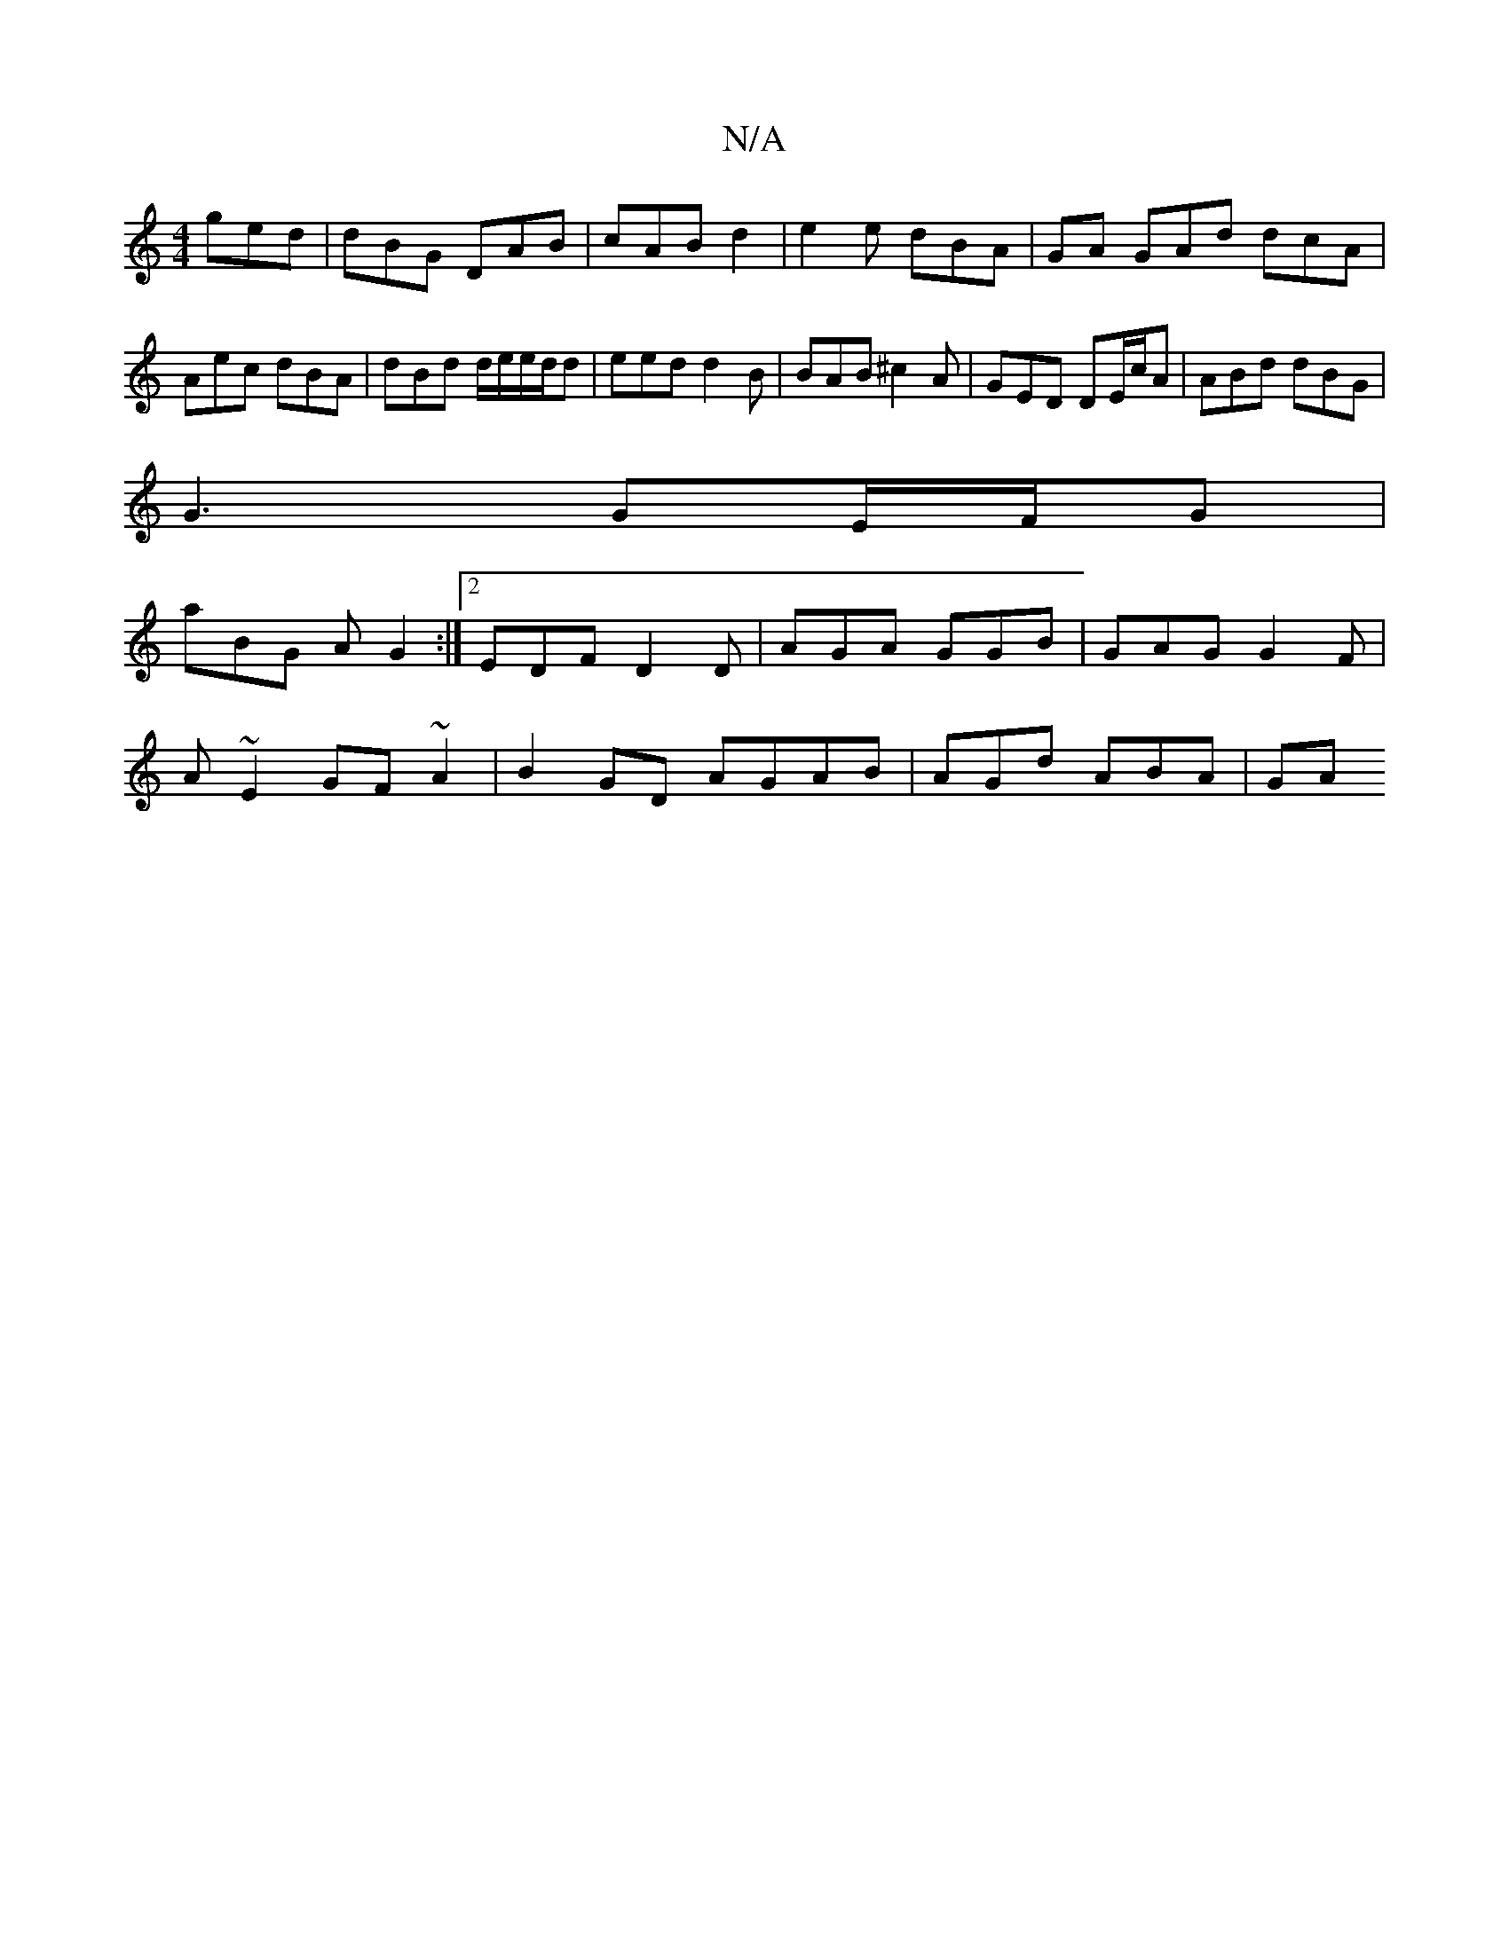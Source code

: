 X:1
T:N/A
M:4/4
R:N/A
K:Cmajor
 ged|dBG DAB|cAB d2 | e2 e dBA | GA GAd dcA|Aec dBA|dBd d/e/e/d/d | eed d2 B | BAB ^c2A | GED DE/c/A | ABd dBG |
G3 GE/F/G |
aBG AG2:|[2 EDF D2D|AGA GGB|GAG G2F|
A~E2 GF~A2 | B2 GD AGAB | AGd ABA | GA